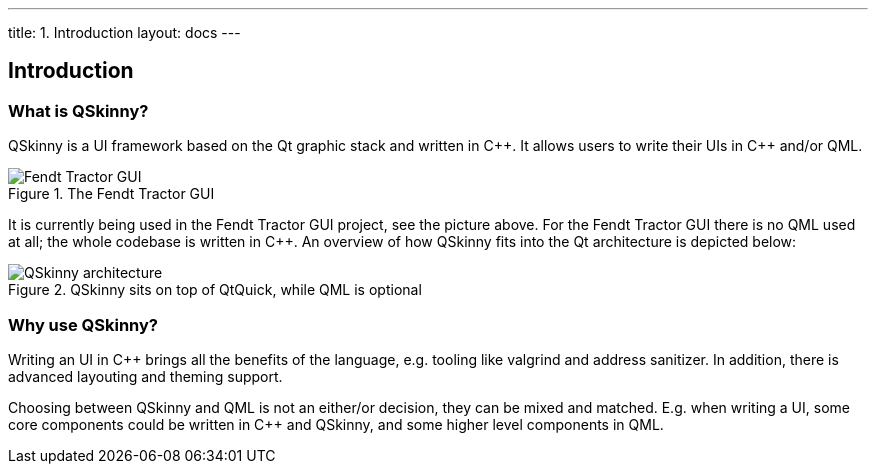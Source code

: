 ---
title: 1. Introduction
layout: docs
---

:doctitle: 1. Introduction
:notitle:

== Introduction

=== What is QSkinny?

QSkinny is a UI framework based on the Qt graphic stack and written in
{cpp}. It allows users to write their UIs in {cpp} and/or QML.

.The Fendt Tractor GUI
image::https://camo.githubusercontent.com/3eea80daf41ce6a86f08c73353d05000363c4df0/68747470733a2f2f7777772e66656e64742e636f6d2f696e742f67656e6576612d6173736574732f7769646765742f32383239312f6e6577732d332d6c6f772e6a7067[Fendt Tractor GUI]

It is currently being used in the Fendt Tractor GUI project, see the
picture above. For the Fendt Tractor GUI there is no QML used at all;
the whole codebase is written in {cpp}. An overview of how QSkinny fits
into the Qt architecture is depicted below:

.QSkinny sits on top of QtQuick, while QML is optional
image::../images/architecture.png[QSkinny architecture]

=== Why use QSkinny?

Writing an UI in {cpp} brings all the benefits of the language,
e.g. tooling like valgrind and address sanitizer. In addition, there is
advanced layouting and theming support.

Choosing between QSkinny and QML is not an either/or decision, they can
be mixed and matched. E.g. when writing a UI, some core components could
be written in {cpp} and QSkinny, and some higher level components in QML.

